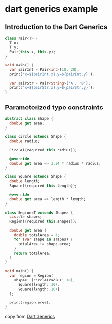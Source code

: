 * dart generics example

** Introduction to the Dart Generics

#+begin_src dart :results output
class Pair<T> {
  T x;
  T y;
  Pair(this.x, this.y);
}

void main() {
  var pairInt = Pair<int>(10, 20);
  print('x=${pairInt.x},y=${pairInt.y}');

  var pairStr = Pair<String>('A', 'B');
  print('x=${pairStr.x},y=${pairStr.y}');
}
#+end_src

#+RESULTS:
: x=10,y=20
: x=A,y=B

** Parameterized type constraints

#+begin_src dart :results output
abstract class Shape {
  double get area;
}

class Circle extends Shape {
  double radius;

  Circle({required this.radius});

  @override
  double get area => 3.14 * radius * radius;
}

class Square extends Shape {
  double length;
  Square({required this.length});

  @override
  double get area => length * length;
}

class Region<T extends Shape> {
  List<T> shapes;
  Region({required this.shapes});

  double get area {
    double totalArea = 0;
    for (var shape in shapes) {
      totalArea += shape.area;
    }
    return totalArea;
  }
}

void main() {
  var region = Region(
    shapes: [Circle(radius: 10),
      Square(length: 10),
      Square(length: 10)]
  );

  print(region.area);
}
#+end_src

#+RESULTS:
: 514.0

copy from [[https://www.darttutorial.org/dart-tutorial/dart-generics/][Dart Generics]]
